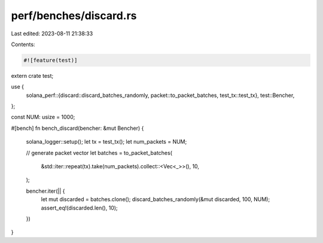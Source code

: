 perf/benches/discard.rs
=======================

Last edited: 2023-08-11 21:38:33

Contents:

.. code-block:: rs

    #![feature(test)]

extern crate test;

use {
    solana_perf::{discard::discard_batches_randomly, packet::to_packet_batches, test_tx::test_tx},
    test::Bencher,
};

const NUM: usize = 1000;

#[bench]
fn bench_discard(bencher: &mut Bencher) {
    solana_logger::setup();
    let tx = test_tx();
    let num_packets = NUM;

    // generate packet vector
    let batches = to_packet_batches(
        &std::iter::repeat(tx).take(num_packets).collect::<Vec<_>>(),
        10,
    );

    bencher.iter(|| {
        let mut discarded = batches.clone();
        discard_batches_randomly(&mut discarded, 100, NUM);
        assert_eq!(discarded.len(), 10);
    })
}



